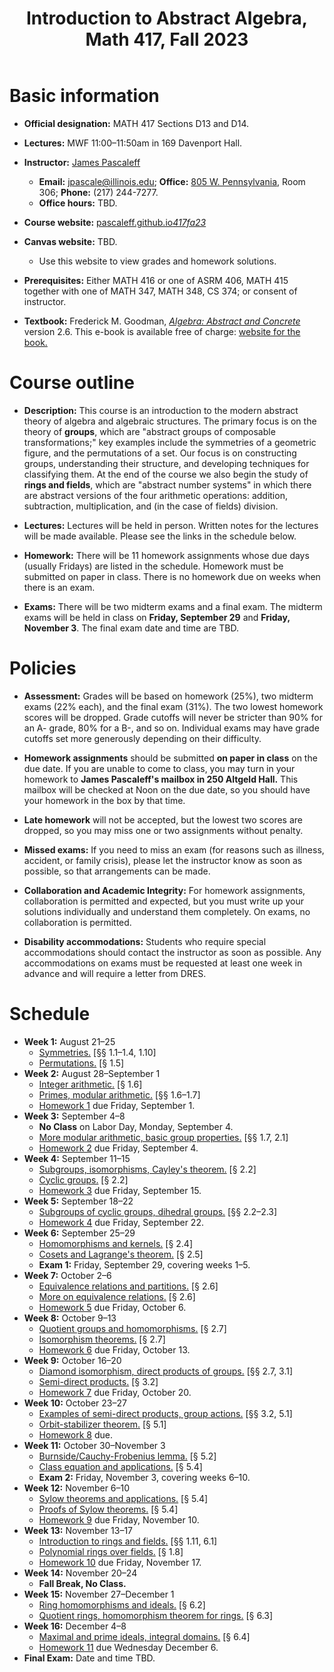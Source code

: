 #+TITLE: Introduction to Abstract Algebra, Math 417, Fall 2023
  
* Basic information

- *Official designation:* MATH 417 Sections D13 and D14.

- *Lectures:* MWF 11:00--11:50am in 169 Davenport Hall.

- *Instructor:* [[http://jpascale.pages.math.illinois.edu][James Pascaleff]]
  + *Email:* [[mailto:jpascale@illinois.edu][jpascale@illinois.edu]]; *Office:* [[https://www.google.com/maps/place/805+W+Pennsylvania+Ave,+Urbana,+IL+61801/][805 W. Pennsylvania]], Room 306; *Phone:* (217) 244-7277.
  + *Office hours:* TBD.

- *Course website:* [[https://pascaleff.github.io/417fa23/][pascaleff.github.io/417fa23/]]

- *Canvas website:* TBD.
  + Use this website to view grades and homework solutions.

- *Prerequisites:* Either MATH 416 or one of ASRM 406, MATH 415 together with one of MATH 347, MATH 348, CS 374; or consent of instructor.

- *Textbook:* Frederick M. Goodman, [[http://homepage.divms.uiowa.edu/~goodman/algebrabook.dir/book.2.6.pdf][/Algebra: Abstract and Concrete/]] version 2.6. This e-book is available free of charge: [[http://homepage.divms.uiowa.edu/~goodman/algebrabook.dir/algebrabook.html][website for the book.]]

* Course outline

- *Description:* This course is an introduction to the modern abstract
  theory of algebra and algebraic structures. The primary focus is on
  the theory of *groups*, which are "abstract groups of composable
  transformations;" key examples include the symmetries of a geometric
  figure, and the permutations of a set. Our focus is on constructing
  groups, understanding their structure, and developing techniques for
  classifying them.
  At the end of the course we also begin the study of *rings and
  fields*, which are "abstract number systems" in which there are
  abstract versions of the four arithmetic operations: addition,
  subtraction, multiplication, and (in the case of fields) division.

- *Lectures:* Lectures will be held in person. Written notes for the
  lectures will be made available. Please see the links in the
  schedule below.

- *Homework:* There will be 11 homework assignments whose due days
  (usually Fridays) are listed in the schedule. Homework must be
  submitted on paper in class. There is no homework due on weeks when
  there is an exam.

- *Exams:* There will be two midterm exams and a final exam. The
  midterm exams will be held in class on *Friday, September 29* and
  *Friday, November 3*. The final exam date and time are TBD.

* Policies

- *Assessment:* Grades will be based on homework (25%), two midterm
  exams (22% each), and the final exam (31%). The two lowest homework
  scores will be dropped. Grade cutoffs will never be stricter than
  90% for an A- grade, 80% for a B-, and so on. Individual exams may
  have grade cutoffs set more generously depending on their
  difficulty.

- *Homework assignments* should be submitted *on paper in class* on
  the due date. If you are unable to come to class, you may turn in
  your homework to *James Pascaleff's mailbox in 250 Altgeld Hall.*
  This mailbox will be checked at Noon on the due date, so you
  should have your homework in the box by that time.

- *Late homework* will not be accepted, but the lowest two scores are
  dropped, so you may miss one or two assignments without penalty.

- *Missed exams:* If you need to miss an exam (for reasons such as
  illness, accident, or family crisis), please let the instructor know
  as soon as possible, so that arrangements can be made.

- *Collaboration and Academic Integrity:* For homework assignments,
  collaboration is permitted and expected, but you must write up your
  solutions individually and understand them completely. On exams, no
  collaboration is permitted.

- *Disability accommodations:* Students who require special
  accommodations should contact the instructor as soon as
  possible. Any accommodations on exams must be requested at least one
  week in advance and will require a letter from DRES.

* Schedule
  - *Week 1:* August 21--25
    - [[file:notes/417lecture01.pdf][Symmetries.]] [§§ 1.1--1.4, 1.10]
    - [[file:notes/417lecture02.pdf][Permutations.]] [§ 1.5]
  - *Week 2:* August 28--September 1
    - [[file:notes/417lecture03.pdf][Integer arithmetic.]] [§ 1.6]
    - [[file:notes/417lecture04.pdf][Primes, modular arithmetic.]] [§§ 1.6--1.7]
    - [[file:hw/hw01.pdf][Homework 1]] due Friday, September 1.
  - *Week 3:* September 4--8
    - *No Class* on Labor Day, Monday, September 4.
    - [[file:notes/417lecture05.pdf][More modular arithmetic, basic group properties.]] [§§ 1.7, 2.1]
    - [[file:hw/hw02.pdf][Homework 2]] due Friday, September 4.
  - *Week 4:* September 11--15                  
    - [[file:notes/417lecture06.pdf][Subgroups, isomorphisms, Cayley's theorem.]] [§ 2.2]
    - [[file:notes/417lecture07.pdf][Cyclic groups.]] [§ 2.2]
    - [[file:hw/hw03.pdf][Homework 3]] due Friday, September 15.
  - *Week 5:* September 18--22
    - [[file:notes/417lecture08.pdf][Subgroups of cyclic groups, dihedral groups.]] [§§ 2.2--2.3]
    - [[file:hw/hw04.pdf][Homework 4]] due Friday, September 22. 
  - *Week 6:* September 25--29
    - [[file:notes/417lecture09.pdf][Homomorphisms and kernels.]] [§ 2.4]
    - [[file:notes/417lecture10.pdf][Cosets and Lagrange's theorem.]] [§ 2.5]
    - *Exam 1:* Friday, September 29, covering weeks 1--5.
  - *Week 7:* October 2--6
    - [[file:notes/417lecture11.pdf][Equivalence relations and partitions.]] [§ 2.6]
    - [[file:notes/417lecture12.pdf][More on equivalence relations.]] [§ 2.6]
    - [[file:hw/hw05.pdf][Homework 5]] due Friday, October 6. 
  - *Week 8:* October 9--13
    - [[file:notes/417lecture13.pdf][Quotient groups and homomorphisms.]] [§ 2.7]
    - [[file:notes/417lecture14.pdf][Isomorphism theorems.]] [§ 2.7]
    - [[file:hw/hw06.pdf][Homework 6]] due Friday, October 13.
  - *Week 9:* October 16--20
    - [[file:notes/417lecture15.pdf][Diamond isomorphism, direct products of groups.]] [§§ 2.7, 3.1]
    - [[file:notes/417lecture16.pdf][Semi-direct products.]] [§ 3.2]
    - [[file:hw/hw07.pdf][Homework 7]] due Friday, October 20.
  - *Week 10:* October 23--27
    - [[file:notes/417lecture17.pdf][Examples of semi-direct products, group actions.]] [§§ 3.2, 5.1]
    - [[file:notes/417lecture18.pdf][Orbit-stabilizer theorem.]] [§ 5.1]
    - [[file:hw/hw08.pdf][Homework 8]] due.
  - *Week 11:* October 30--November 3
    - [[file:notes/417lecture19.pdf][Burnside/Cauchy-Frobenius lemma.]] [§ 5.2]
    - [[file:notes/417lecture20.pdf][Class equation and applications.]] [§ 5.4]
    - *Exam 2:* Friday, November 3, covering weeks 6--10.
  - *Week 12:* November 6--10
    - [[file:notes/417lecture21.pdf][Sylow theorems and applications.]] [§ 5.4]
    - [[file:notes/417lecture22.pdf][Proofs of Sylow theorems.]] [§ 5.4]
    - [[file:hw/hw09.pdf][Homework 9]] due Friday, November 10.
  - *Week 13:* November 13--17
    - [[file:notes/417lecture23.pdf][Introduction to rings and fields.]] [§§ 1.11, 6.1]
    - [[file:notes/417lecture24.pdf][Polynomial rings over fields.]] [§ 1.8]
    - [[file:hw/hw10.pdf][Homework 10]] due Friday, November 17.
  - *Week 14:* November 20--24
    - *Fall Break, No Class.*
  - *Week 15:* November 27--December 1
    - [[file:notes/417lecture25.pdf][Ring homomorphisms and ideals.]] [§ 6.2]
    - [[file:notes/417lecture26.pdf][Quotient rings, homomorphism theorem for rings.]] [§ 6.3]
  - *Week 16:* December 4--8
    - [[file:notes/417lecture27.pdf][Maximal and prime ideals, integral domains.]] [§ 6.4]
    - [[file:hw/hw11.pdf][Homework 11]] due Wednesday December 6.
  - *Final Exam:* Date and time TBD.

  

